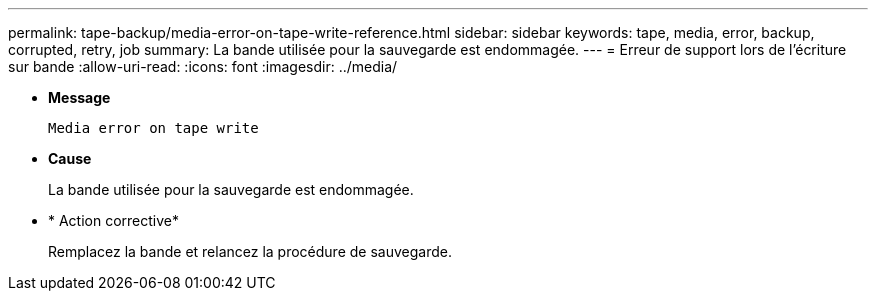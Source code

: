 ---
permalink: tape-backup/media-error-on-tape-write-reference.html 
sidebar: sidebar 
keywords: tape, media, error, backup, corrupted, retry, job 
summary: La bande utilisée pour la sauvegarde est endommagée. 
---
= Erreur de support lors de l'écriture sur bande
:allow-uri-read: 
:icons: font
:imagesdir: ../media/


[role="lead"]
* *Message*
+
`Media error on tape write`

* *Cause*
+
La bande utilisée pour la sauvegarde est endommagée.

* * Action corrective*
+
Remplacez la bande et relancez la procédure de sauvegarde.


